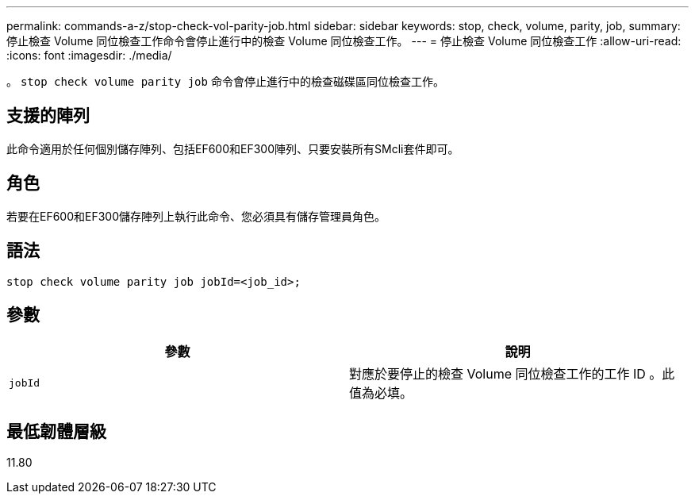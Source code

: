---
permalink: commands-a-z/stop-check-vol-parity-job.html 
sidebar: sidebar 
keywords: stop, check, volume, parity, job, 
summary: 停止檢查 Volume 同位檢查工作命令會停止進行中的檢查 Volume 同位檢查工作。 
---
= 停止檢查 Volume 同位檢查工作
:allow-uri-read: 
:icons: font
:imagesdir: ./media/


[role="lead"]
。 `stop check volume parity job` 命令會停止進行中的檢查磁碟區同位檢查工作。



== 支援的陣列

此命令適用於任何個別儲存陣列、包括EF600和EF300陣列、只要安裝所有SMcli套件即可。



== 角色

若要在EF600和EF300儲存陣列上執行此命令、您必須具有儲存管理員角色。



== 語法

[listing, subs="+macros"]
----
stop check volume parity job jobId=<job_id>;
----


== 參數

|===
| 參數 | 說明 


 a| 
`jobId`
 a| 
對應於要停止的檢查 Volume 同位檢查工作的工作 ID 。此值為必填。

|===


== 最低韌體層級

11.80
